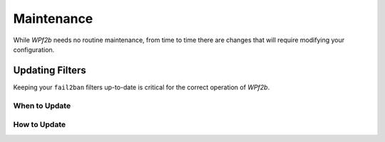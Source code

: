 .. _maintenance:

===========
Maintenance
===========

While *WPf2b* needs no routine maintenance, from time to time there are changes that will require modifying your configuration.

Updating Filters
################

Keeping your ``fail2ban`` filters up-to-date is critical for the correct operation of *WPf2b*.

When to Update
**************

How to Update
*************
